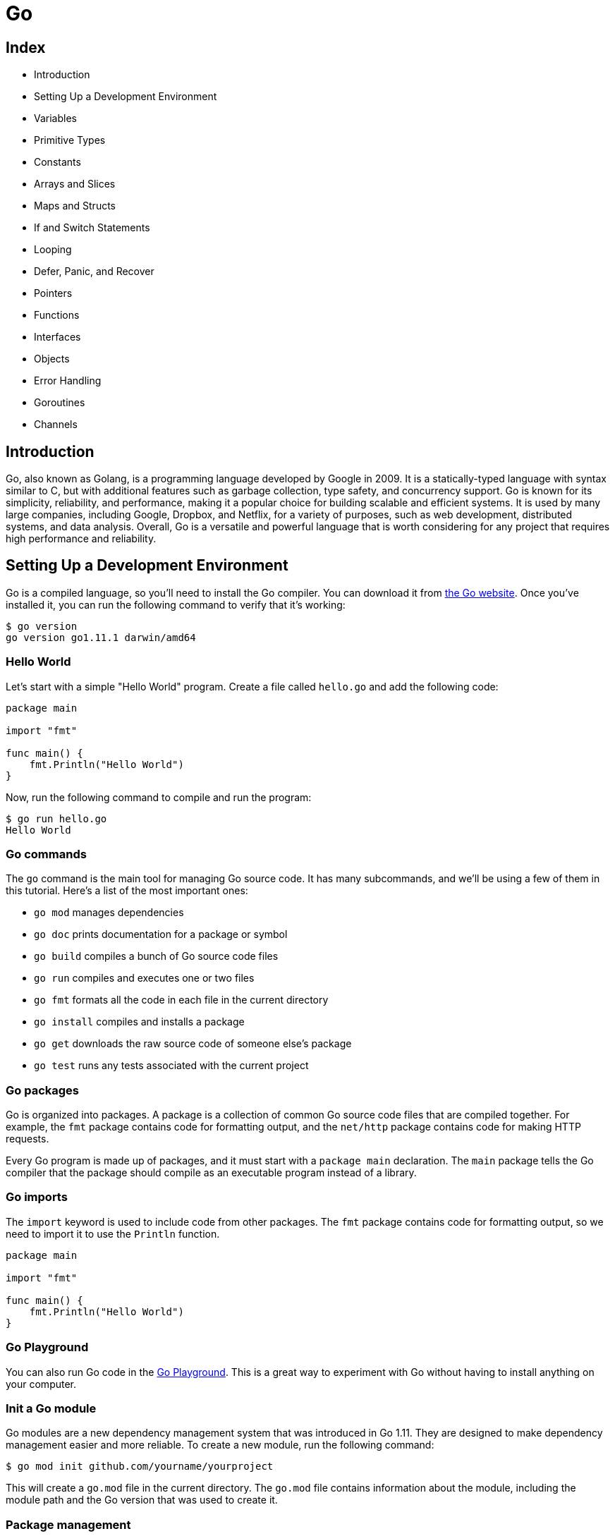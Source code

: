 = Go 

== Index

* Introduction
* Setting Up a Development Environment
* Variables
* Primitive Types
* Constants
* Arrays and Slices
* Maps and Structs
* If and Switch Statements
* Looping
* Defer, Panic, and Recover
* Pointers
* Functions
* Interfaces
* Objects
* Error Handling
* Goroutines
* Channels

== Introduction

Go, also known as Golang, is a programming language developed by Google in 2009. It is a statically-typed language with syntax similar to C, but with additional features such as garbage collection, type safety, and concurrency support. Go is known for its simplicity, reliability, and performance, making it a popular choice for building scalable and efficient systems. It is used by many large companies, including Google, Dropbox, and Netflix, for a variety of purposes, such as web development, distributed systems, and data analysis. Overall, Go is a versatile and powerful language that is worth considering for any project that requires high performance and reliability.

<<<
== Setting Up a Development Environment

Go is a compiled language, so you'll need to install the Go compiler. You can download it from https://golang.org/dl/[the Go website]. Once you've installed it, you can run the following command to verify that it's working:

[source,shell]
----
$ go version
go version go1.11.1 darwin/amd64
----

=== Hello World

Let's start with a simple "Hello World" program. Create a file called `hello.go` and add the following code:

[source,go]
----
package main

import "fmt"

func main() {
    fmt.Println("Hello World")
}

----

Now, run the following command to compile and run the program:

[source,shell]
----
$ go run hello.go
Hello World
----

=== Go commands

The `go` command is the main tool for managing Go source code. It has many subcommands, and we'll be using a few of them in this tutorial. Here's a list of the most important ones:

* `go mod` manages dependencies
* `go doc` prints documentation for a package or symbol
* `go build` compiles a bunch of Go source code files
* `go run` compiles and executes one or two files
* `go fmt` formats all the code in each file in the current directory
* `go install` compiles and installs a package
* `go get` downloads the raw source code of someone else's package
* `go test` runs any tests associated with the current project

=== Go packages

Go is organized into packages. A package is a collection of common Go source code files that are compiled together. For example, the `fmt` package contains code for formatting output, and the `net/http` package contains code for making HTTP requests.

Every Go program is made up of packages, and it must start with a `package main` declaration. The `main` package tells the Go compiler that the package should compile as an executable program instead of a library.

=== Go imports

The `import` keyword is used to include code from other packages. The `fmt` package contains code for formatting output, so we need to import it to use the `Println` function.

[source,go]
----
package main

import "fmt"

func main() {
    fmt.Println("Hello World")
}
----

=== Go Playground

You can also run Go code in the https://play.golang.org/[Go Playground]. This is a great way to experiment with Go without having to install anything on your computer.

=== Init a Go module

Go modules are a new dependency management system that was introduced in Go 1.11. They are designed to make dependency management easier and more reliable. To create a new module, run the following command:

[source,shell]
----
$ go mod init github.com/yourname/yourproject
----

This will create a `go.mod` file in the current directory. The `go.mod` file contains information about the module, including the module path and the Go version that was used to create it.

<<<
=== Package management

Go doesn't have a built-in package manager, but there are several third-party tools that you can use. The most popular one is go get, which is used to download and install Go packages. You can use it to install packages from the standard library, or from third-party repositories.

[source,shell]
----
$ go get github.com/gorilla/mux
----

== Variables
Variables are declared using the var keyword. The type of the variable is specified after the variable name. If the variable is being initialized, the type can be omitted and the compiler will infer the type from the value being assigned to the variable.

.There are three ways to declare a variable:
* Explicitly: The type of the variable is explicitly specified.
* Implicitly: The compiler infers the type of the variable from the value being assigned to it.
* Short declaration: The := operator is used to declare and initialize a variable.

.Explicitly declared variables:
[source,go]
----
var name string
var age int
----

.Implicitly declared variables:
[source,go]
----
var name = "John Doe"
var age = 37
----

.Short declaration:
[source,go]
----
name := "Brad"
age := 37
isCool := true
----

<<<
== Constants
Constants are declared using the const keyword. Constants are declared like variables, but with the const keyword. Constants can be character, string, boolean, or numeric values.

[source,go]
----
const isCool = true
const pi = 3.14
const (
    a = 1
    b = 2
)
----

== Primitives
Go has four primitive types: integers, floats, booleans, and strings.

=== numeric types
Go has two numeric types: integers and floats. Integers can be either signed or unsigned. Signed integers can be positive or negative, while unsigned integers can only be positive. The size of an integer is dependent on the operating system. On a 64-bit operating system, an integer is 64 bits. On a 32-bit operating system, an integer is 32 bits. The size of a float is 64 bits.

.The different types of numeric types:
* int8
* int16
* int32
* int64
* uint8
* uint16
* uint32
* uint64
* float32
* float64

<<<
==== integers
Integers are whole numbers. They can be either signed or unsigned. Signed integers can be positive or negative, while unsigned integers can only be positive. The size of an integer is dependent on the operating system. On a 64-bit operating system, an integer is 64 bits. On a 32-bit operating system, an integer is 32 bits.

[source,go]
----
var age int = 37
----

==== floats

Floats are numbers with a decimal point. 

.There are two types of floats: 
* float32 
* float64

[source,go]
----
var pi float32 = 3.14
var e float64 = 2.71828
----

==== casting between types

.Casting from int to float:
[source,go]
----
var x int = 10
var y float64 = float64(x)
----

.Casting from float to int:
[source,go]
----
var x float64 = 10.5
var y int = int(x)
----

==== complex numbers
Complex numbers are numbers that have a real and imaginary part. The complex64 type has a float32 real and imaginary part, while the complex128 type has a float64 real and imaginary part.

[source,go]
----
var c complex64 = 5 + 5i
----

<<<
=== string type
The string type is a sequence of bytes. Strings are immutable, which means that once they are created, they cannot be changed. Strings are surrounded by double quotes.

[source,go]
----
var name string = "Brad"
----

==== strings package
The strings package contains many useful functions for working with strings.

.The strings package functions:
* Contains: Returns true if the substring is within the string.
* Count: Returns the number of non-overlapping instances of the substring in the string.
* HasPrefix: Returns true if the string starts with the prefix.
* HasSuffix: Returns true if the string ends with the suffix.
* Index: Returns the index of the first instance of the substring in the string.
* Join: Concatenates the elements of a slice to create a single string.
* Repeat: Repeats a string multiple times.
* Replace: Replaces instances of the substring with another string.
* Split: Splits a string into a slice of substrings.
* ToLower: Converts a string to lowercase.
* ToUpper: Converts a string to uppercase.
* Trim: Removes leading and trailing instances of a substring.

<<<
[source,go]
----
package main

import (
    "fmt"
    "strings"
)

func main() {
    fmt.Println(strings.Contains("test", "es"))
    fmt.Println(strings.Count("test", "t"))
    fmt.Println(strings.HasPrefix("test", "te"))
    fmt.Println(strings.HasSuffix("test", "st"))
    fmt.Println(strings.Index("test", "e"))
    fmt.Println(strings.Join([]string{"a", "b"}, "-"))
    fmt.Println(strings.Repeat("a", 5))
    fmt.Println(strings.Replace("foo", "o", "0", -1))
    fmt.Println(strings.Replace("foo", "o", "0", 1))
    fmt.Println(strings.Split("a-b-c-d-e", "-"))
    fmt.Println(strings.ToLower("TEST"))
    fmt.Println(strings.ToUpper("test"))
    fmt.Println(strings.Trim(" !!! test !!! ", "! "))
}
----

=== boolean type
The boolean type is a boolean value that can be either true or false.

[source,go]
----
var isCool bool = true
var isNew bool = false
----

==== boolean operators
Boolean operators are used to compare two boolean values. The result of a boolean operator is always a boolean value.

.The different types of boolean operators:
* &&: Logical AND
* ||: Logical OR
* !: Logical NOT

[source,go]
----
fmt.Println(true && true)
fmt.Println(true && false)
fmt.Println(true || true)
fmt.Println(true || false)
fmt.Println(!true)
----

== Arrays and Slices
Arrays and slices are used to store a list of items of the same type. Arrays and slices are zero-indexed, which means that the first item in the array or slice is at index 0.

=== Arrays
Arrays are a fixed length list of items. The length of the array is part of the type. Arrays are created using the following syntax:

[source,go]
----
var fruitArr [2]string
----

The above code creates an array that can hold two strings. The length of the array is part of the type, so arrays cannot be resized. Arrays are accessed using square brackets.

[source,go]
----
fruitArr[0] = "apple"
fruitArr[1] = "orange"
----

==== array length
The length of an array is the number of elements it contains. The length of an array is part of the type, so arrays cannot be resized.

[source,go]
----
fmt.Println(len(fruitArr))
----

==== array initialization
Arrays can be initialized with values.

[source,go]
----
fruitArr := [2]string{"apple", "orange"}
----

=== Slices
Slices are a dynamically-sized, flexible view into the elements of an array. Slices do not store any data, they just describe a section of an underlying array. Changing the elements of a slice modifies the corresponding elements of its underlying array. Other slices that share the same underlying array will see those changes.

<<<
Slices are created using the following syntax:

[source,go]
----
fruitSlice := []string{"apple", "orange", "grape"}
----

The above code creates a slice that can hold three strings. The length of the slice is not part of the type, so slices can be resized. Slices are accessed using square brackets.

[source,go]
----
fruitSlice[1] = "banana"
----

==== slice length and capacity
The length of a slice is the number of elements it contains. The capacity of a slice is the number of elements in the underlying array, counting from the first element in the slice.

[source,go]
----
fruitSlice := []string{"apple", "orange", "grape", "cherry", "banana"}
fmt.Printf("length of slice %d", len(fruitSlice))
fmt.Printf("capacity of slice %d", cap(fruitSlice))
----

==== slice bounds
Slices will panic if you try to access an element outside of its length.

[source,go]
----
fruitSlice := []string{"apple", "orange", "grape"}
fmt.Println(fruitSlice[1]) // orange
fmt.Println(fruitSlice[3]) // panic: runtime error: index out of range
----

==== slice literals
A slice literal is like an array literal without the length.

[source,go]
----
fruitSlice := []string{"apple", "orange", "grape"}
----

==== slice defaults
When slicing, you may omit the high or low bounds to use their defaults instead. The default is zero for the low bound and the length of the slice for the high bound.

[source,go]
----
fruitSlice := []string{}
//print length and capacity
fmt.Printf("length of slice %d", len(fruitSlice))
fmt.Printf("capacity of slice %d", cap(fruitSlice))
----

== Maps and Structs

=== Maps
Maps are used to associate a value with a key. Maps are created using the following syntax:

[source,go]
----
emails := make(map[string]string)
----

The above code creates a map that can hold strings as keys and strings as values. Maps are accessed using square brackets.

[source,go]
----
package main

import "fmt"

func main() {
	emails := make(map[string]string)
	emails["Bob"] = "bob@email.com"
	emails["Sharon"] = "sharon@email.com"
	fmt.Println(emails)
}
----

=== Structs
Structs are used to group data together to form a record. Structs are created using the following syntax:

[source,go]
----
type Person struct {
    name string
    age int
}
----

The above code creates a struct that can hold a name and an age. Structs are accessed using a dot.

[source,go]
----
person1 := Person{name: "Brad", age: 37}
fmt.Println(person1.name)
----

<<<
== Conditionals
Go has if, else if, and else statements.

[source,go]
----
if num := 9; num < 0 {
    fmt.Println(num, "is negative")
} else if num < 10 {
    fmt.Println(num, "has 1 digit")
} else {
    fmt.Println(num, "has multiple digits")
}
----

== Loops
Go has for, for range, and for with condition statements.

=== for
The for loop is the most basic loop in Go. It has three components: init statement, condition expression, and post statement. The init statement is executed before the first iteration. The condition expression is evaluated before every iteration. If the condition expression evaluates to false, the loop terminates. The post statement is executed at the end of every iteration.

[source,go]
----
for i := 0; i < 10; i++ {
    fmt.Println(i)
}
----

=== for range
The for range loop is used to iterate over items in a collection. The for range loop returns two values: the index and a copy of the element at that index.

[source,go]
----
ids := []int{33, 76, 54, 23, 11, 2}

for i, id := range ids {
    fmt.Printf("%d - ID: %d", i, id)
}

// not using index

for _, id := range ids {
    fmt.Printf("ID: %d", id)
}
----

=== for with condition
Go does not have a while loop. You can use a for loop with a condition to simulate a while loop. The for with condition loop is used to iterate until a condition is met.

[source,go]
----
sum := 1
for sum < 1000 {
    sum += sum
}
fmt.Println(sum)
----

=== Switch
Switch is used to execute code based on multiple conditions. Switch is created using the following syntax:

[source,go]
----
package main

import "fmt"

func main() {
    switch num := 9; {
    case num < 0:
        fmt.Println(num, "is negative")
    case num < 10:
        fmt.Println(num, "has 1 digit")
    default:
        fmt.Println(num, "has multiple digits")
    }
}
----

The above code creates a switch that prints the number of cases. Switch can also be used to compare multiple values in a case.

<<<
== Functions
Functions are used to group code together to perform a specific task. Functions are created using the following syntax:

[source,go]
----
package main

import "fmt"

func main() {
    fmt.Println(greet("Brad"))
}

func greet(name string) string {
    return "Hello " + name
}
----

The above code creates a function that takes a string and returns a string. Functions are called using the function name and passing in arguments.

=== Multiple return values

[source,go]
----
package main

import "fmt"

func main() {
    greet, age := greet("Brad", 37)
    fmt.Println(greet, age)
}

func greet(name string, age int) (string, int) {
    return "Hello " + name, age
}
----

<<<
=== Lambda functions
Lambda functions are anonymous functions that can be used inline. Lambda functions are created using the following syntax:

[source,go]
----
package main

import "fmt"

func main() {
    greet := func(name string) {
        fmt.Println("Hello " + name)
    }
    greet("Brad")
}
----

The above code creates a lambda function that takes an int and prints it. Lambda functions are called by adding parentheses after the function.

=== Defer
Defer is used to delay the execution of a function until the surrounding function returns. Defer is created using the following syntax:

[source,go]
----
func main() {
    defer fmt.Println("World")

    fmt.Println("Hello")
}
----

The above code creates a function that prints "Hello" and "World". 

<<<
=== Variadic functions
Variadic functions are functions that can take an indefinite number of arguments. Variadic functions are created using the following syntax:

[source,go]
----
package main

import "fmt"

func main() {
    fmt.Println(sum(2, 3, 4, 5, 6, 7, 8, 9, 10))
}

func sum(nums ...int) int {
    total := 0
    for _, num := range nums {
        total += num
    }
    return total
}
----

The above code creates a function that takes an indefinite number of ints and prints the sum. Variadic functions are called by passing in a slice using the ellipsis operator.

=== Recursion
Recursion is a function that calls itself until a condition is met. Recursion is created using the following syntax:

[source,go]
----
func factorial(num int) int {
    if num == 0 {
        return 1
    }
    return num * factorial(num-1)
}

func main() {
    fmt.Println(factorial(7))
}
----

The above code creates a function that takes an int and returns the factorial of that int. Recursion is handled using if statements.

<<<
=== Closures
Closures are functions that can access variables defined outside of the function. Closures are created using the following syntax:

[source,go]
----
package main

import "fmt"

func main() {
    nextEven := makeEvenGenerator()
    fmt.Println(nextEven())
    fmt.Println(nextEven())
    fmt.Println(nextEven())

    nextOdd := makeOddGenerator()
    fmt.Println(nextOdd())
    fmt.Println(nextOdd())
    fmt.Println(nextOdd())
}

func makeEvenGenerator() func() uint {
    i := uint(0)
    return func() (ret uint) {
        ret = i
        i += 2
        return
    }
}

func makeOddGenerator() func() uint {
    i := uint(1)
    return func() (ret uint) {
        ret = i
        i += 2
        return
    }
}

----

The above code creates a function that returns a function that returns an int. 

<<<
== Pointers

=== Pointer types
Pointer types are used to reference a variable's memory address. Pointer types are created using the following syntax:

[source,go]
----

package main

import "fmt"

func main() {
    name := "Brad"  // string
    ptr := &name  // *string
    fmt.Println(ptr, *ptr)
}
----

[source,go]
----
package main

import "fmt"

func main() {
	intPtr := new(int)
	*intPtr = 10
	fmt.Println(intPtr, ": ", *intPtr)

	strPtr := new(string)
	*strPtr = "Hello"
	fmt.Println(strPtr, ": ", *strPtr)

	boolPtr := new(bool)
	*boolPtr = true
	fmt.Println(boolPtr, ": ", *boolPtr)

	floatPtr := new(float64)
	*floatPtr = 3.14
	fmt.Println(floatPtr, ": ", *floatPtr)

}
----

The above code creates a function that creates pointers to different types. 

<<<
[source,go]
----
package main

import "fmt"

func main() {
    num := 10
    fmt.Println("num:\tValue Of[", num, "]\tAddr Of[", &num, "]")

    changeMe(&num)

    fmt.Println("num:\tValue Of[", num, "]\tAddr Of[", &num, "]")
}

func changeMe(z *int) {
    fmt.Println("z:\tValue Of[", z, "]\tAddr Of[", &z, "]\tValue Points To[", *z, "]")
    *z = 24
    fmt.Println("z:\tValue Of[", z, "]\tAddr Of[", &z, "]\tValue Points To[", *z, "]")
}
----

The above code creates a function that takes a pointer to an int and changes the value of the int.

=== Tipical problems with pointers

.The main problems with pointers are:
* broken pointers: pointers that point to a memory address that no longer exists
* memory leaks: memory that is allocated but never freed
* dangling pointers: pointers that point to a memory address that has been freed

<<<
Broken pointers are pointers that point to a memory address that no longer exists. Broken pointers are created when a pointer is set to nil.

[source,go]
----
package main

import "fmt"

func main() {
    index := 0
    // create a pointer to an int
    ptr := &index
    // create a pointer to a pointer to an int
    pptr := &ptr
    // print the value of the pointer to a pointer to an int
    fmt.Println("pptr:\tValue Of[", pptr, "]\tAddr Of[", &pptr, "]\tValue Points To[", *pptr, "]\tValue Points To[", **pptr, "]")
    // remove the pointer to an int
    ptr = nil
    // print the value of the pointer to a pointer to an int
    fmt.Println("pptr:\tValue Of[", pptr, "]\tAddr Of[", &pptr, "]\tValue Points To[", *pptr, "]\tValue Points To[", **pptr, "]")

}
----

=== Pointer to a struct

[source,go]
----
package main

import "fmt"

type Person struct {
    name string
    age  int
}
func main() {
    person := Person{name: "Brad", age: 37}
    fmt.Println(person)

    changeMe(&person)

    fmt.Println(person)
}
func changeMe(p *Person) {
    p.name = "Brad Traversy"
    p.age = 38
}
----

The above code creates a function that takes a pointer to a Person and changes the name and age. 

== Interfaces
Interfaces are used to define a set of methods that a type must implement. Interfaces are created using the following syntax:

[source,go]
----
package main

import (
    "fmt"
    "math"
)

type Shape interface {
    area() float64
}

type Circle struct {
    x, y, radius float64
}

func (c *Circle) area() float64 {
    return math.Pi * c.radius * c.radius
}

type Rectangle struct {
    width, height float64
}

func (r *Rectangle) area() float64 {
    return r.width * r.height
}

func getArea(s Shape) float64 {
    return s.area()
}

func main() {
    circle := Circle{x: 0, y: 0, radius: 5}
    rectangle := Rectangle{width: 10, height: 5}

    fmt.Printf("Circle area: %f\n", getArea(&circle))
    fmt.Printf("Rectangle area: %f\n", getArea(&rectangle))
}
----

The above code creates an interface that defines a method called area that returns a float64. Interfaces are implemented by types.

== Heritance
Heritance is used to define a type that inherits properties from another type. Heritance is created using the following syntax:

[source,go]
----
package main

import "fmt"

type Person struct {
    name string
    age int
}

type Student struct {
    Person
    grade int
}

func main() {
    s1 := Student{Person{"Bob", 20}, 5}
    fmt.Println(s1.name)
}
----

The above code creates a type called Student that inherits from the Person type. Heritance is used to access properties.

<<<
== Error handling
Error handling is used to handle errors that occur during runtime. Errors are created using the following syntax:

[source,go]
----
package main

import (
    "fmt"
    "log"
    "os"
)

func main() {
    f, err := os.Open("test.txt")
    if err != nil {
        log.Fatal(err)
    }
    fmt.Println(f)
}
----

The above code creates an error that is assigned to the err variable. 

=== Throw error
Throw error is used to create a custom error. Throw error is created using the following syntax:

[source,go]
----
package main
import (
	"errors"
	"fmt"
)
func sqrt(f float64) (float64, error) {
	if f < 0 {
		return 0, errors.New("Math: negative number passed to Sqrt")
	}
	return 42, nil
	// implementation
}
func main() {
	_, err := sqrt(-10.23)
	if err != nil {
		fmt.Println("ERROR CATCHED: ", err)
	}
}
----

The above code creates a function that returns an error if the number passed in is negative.

<<<
=== Panic
Panic is used to create a custom error and stop the program. Panic is created using the following syntax:

[source,go]
----
package main

import "math"

func sqrt(f float64) float64 {
	if f < 0 {
		panic("Math: negative number passed to Sqrt")
	}
	return math.Sqrt(f)
}

func main() {
	sqrt(-10.23)
}
----

The above code creates a function that panics if the number passed in is negative. Panic is handled using if statements.

=== Recover
Recover is used to recover from a panic. Recover is created using the following syntax:

[source,go]
----
package main

import (
	"fmt"
	"math"
)
func sqrt(f float64) float64 {
	if f < 0 {
		panic("Math: negative number passed to Sqrt")
	}
	return math.Sqrt(f)
}
func main() {
	defer func() {
		str := recover()
		fmt.Println(str)
	}()
	sqrt(-10.23)
}
----

<<<
== Go Modules
Go modules are used to manage dependencies. Go modules are created using the following command:

[source,shell]
----
go mod init github.com/bradtraversy/go_crash_course
----

The above command creates a go.mod file in the current directory. Go modules are imported using the following syntax:

[source,go]
----
import "github.com/bradtraversy/go_crash_course/quote"

func main() {
    fmt.Println(quote.Go())
}
----

To print the modules used in a project, use the following command:

[source,shell]
----
go list -m all
----

== Go Routines
Go routines are used to run code concurrently. Go routines are created using the following syntax:

[source,go]
----
go funcName()
----

The above code creates a go routine that runs the funcName function. Go routines are used to run code concurrently.

[source,go]
----
func say(s string) {
    for i := 0; i < 5; i++ {
        time.Sleep(100 * time.Millisecond)
        fmt.Println(s)
    }
}

func main() {
    go say("world")
    say("hello")
}
----

== Channels
Channels are used to communicate between go routines. Channels are created using the following syntax:

[source,go]
----
ch := make(chan string)
----

The above code creates a channel that can hold strings. Channels are used to send and receive data.

[source,go]
----
func say(s string, ch chan string) {
    for i := 0; i < 5; i++ {
        time.Sleep(100 * time.Millisecond)
        ch <- s
    }
}

func main() {
    ch := make(chan string)
    go say("world", ch)
    for i := 0; i < 5; i++ {
        msg := <-ch
        fmt.Println(msg)
    }
}
----

The above code creates a channel that can hold strings. The say function sends a string to the channel every 100 milliseconds. The main function receives a string from the channel every 100 milliseconds.

== Concurrency
Concurrency is the ability to run multiple tasks at the same time. Concurrency is achieved using go routines and channels.

<<<
=== Mutex

Mutex is used to provide safe access to data across multiple go routines. Mutex is created using the following syntax:

[source,go]
----
var m sync.Mutex
----

The above code creates a mutex. Mutex is used to lock and unlock data.

[source,go]
----
var count int
var m sync.Mutex

func increment() {
    for i := 0; i < 20; i++ {
        m.Lock()
        count++
        fmt.Println("Incrementing", count)
        m.Unlock()
    }
}

func decrement() {
    for i := 0; i < 20; i++ {
        m.Lock()
        count--
        fmt.Println("Decrementing", count)
        m.Unlock()
    }
}

func main() {
    go increment()
    go decrement()
    time.Sleep(100 * time.Millisecond)
}
----

The above code creates a mutex that is used to lock and unlock the count variable. The increment function increments the count variable 20 times. The decrement function decrements the count variable 20 times. The main function runs the increment and decrement functions concurrently.

==== Mutex types

.Mutex types are used to provide safe access to data across multiple go routines. Mutex types are:

* sync.Mutex: Provides mutual exclusion
* sync.RWMutex: Provides mutual exclusion for readers and writers

== Concurrency vs Parallelism
Concurrency is the ability to run multiple tasks at the same time. Parallelism is the ability to run multiple tasks at the same time on different cores.

== Generics in Go

Generics are used to create reusable code. Generics are created using the following syntax:

[source,go]
----
func add[T any](a, b T) T {
    return a + b
}

func main() {
    fmt.Println(add(1, 2))
    fmt.Println(add("Hello ", "World"))
}
----

The above code creates a function that adds two numbers or two strings. The add function is generic and can be used with any type.


== Resources

* https://golang.org/doc/effective_go.html
* https://gobyexample.com/
* https://tour.golang.org/welcome/1
* https://golang.org/doc/
* https://golang.org/doc/effective_go.html

== Books


